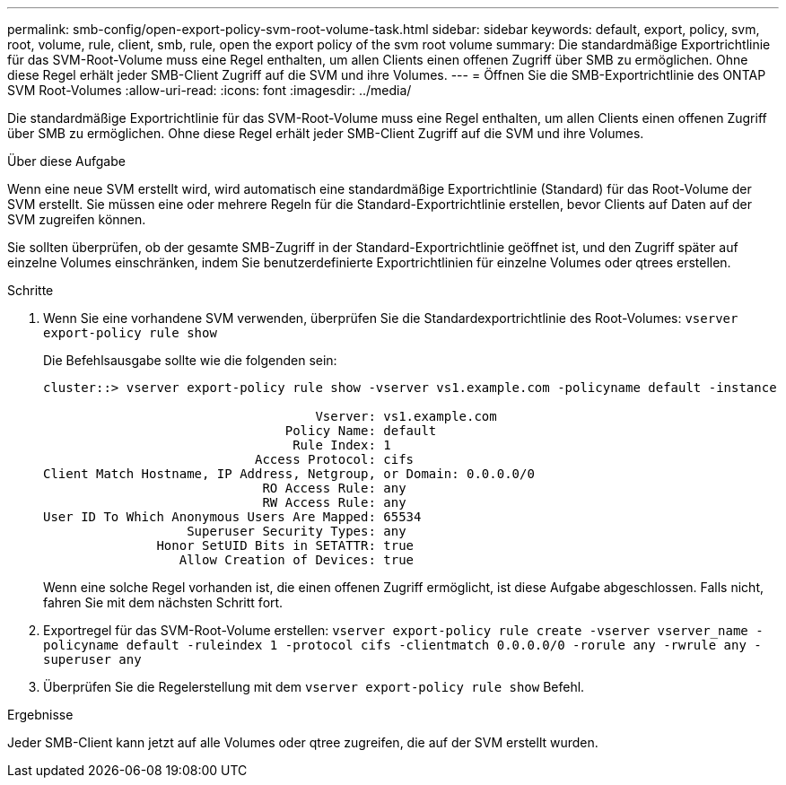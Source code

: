 ---
permalink: smb-config/open-export-policy-svm-root-volume-task.html 
sidebar: sidebar 
keywords: default, export, policy, svm, root, volume, rule, client, smb, rule, open the export policy of the svm root volume 
summary: Die standardmäßige Exportrichtlinie für das SVM-Root-Volume muss eine Regel enthalten, um allen Clients einen offenen Zugriff über SMB zu ermöglichen. Ohne diese Regel erhält jeder SMB-Client Zugriff auf die SVM und ihre Volumes. 
---
= Öffnen Sie die SMB-Exportrichtlinie des ONTAP SVM Root-Volumes
:allow-uri-read: 
:icons: font
:imagesdir: ../media/


[role="lead"]
Die standardmäßige Exportrichtlinie für das SVM-Root-Volume muss eine Regel enthalten, um allen Clients einen offenen Zugriff über SMB zu ermöglichen. Ohne diese Regel erhält jeder SMB-Client Zugriff auf die SVM und ihre Volumes.

.Über diese Aufgabe
Wenn eine neue SVM erstellt wird, wird automatisch eine standardmäßige Exportrichtlinie (Standard) für das Root-Volume der SVM erstellt. Sie müssen eine oder mehrere Regeln für die Standard-Exportrichtlinie erstellen, bevor Clients auf Daten auf der SVM zugreifen können.

Sie sollten überprüfen, ob der gesamte SMB-Zugriff in der Standard-Exportrichtlinie geöffnet ist, und den Zugriff später auf einzelne Volumes einschränken, indem Sie benutzerdefinierte Exportrichtlinien für einzelne Volumes oder qtrees erstellen.

.Schritte
. Wenn Sie eine vorhandene SVM verwenden, überprüfen Sie die Standardexportrichtlinie des Root-Volumes: `vserver export-policy rule show`
+
Die Befehlsausgabe sollte wie die folgenden sein:

+
[listing]
----

cluster::> vserver export-policy rule show -vserver vs1.example.com -policyname default -instance

                                    Vserver: vs1.example.com
                                Policy Name: default
                                 Rule Index: 1
                            Access Protocol: cifs
Client Match Hostname, IP Address, Netgroup, or Domain: 0.0.0.0/0
                             RO Access Rule: any
                             RW Access Rule: any
User ID To Which Anonymous Users Are Mapped: 65534
                   Superuser Security Types: any
               Honor SetUID Bits in SETATTR: true
                  Allow Creation of Devices: true
----
+
Wenn eine solche Regel vorhanden ist, die einen offenen Zugriff ermöglicht, ist diese Aufgabe abgeschlossen. Falls nicht, fahren Sie mit dem nächsten Schritt fort.

. Exportregel für das SVM-Root-Volume erstellen: `vserver export-policy rule create -vserver vserver_name -policyname default -ruleindex 1 -protocol cifs -clientmatch 0.0.0.0/0 -rorule any -rwrule any -superuser any`
. Überprüfen Sie die Regelerstellung mit dem `vserver export-policy rule show` Befehl.


.Ergebnisse
Jeder SMB-Client kann jetzt auf alle Volumes oder qtree zugreifen, die auf der SVM erstellt wurden.

